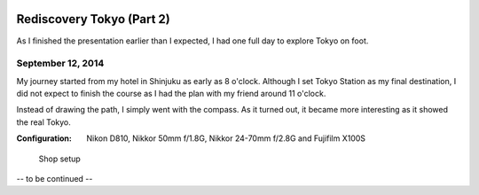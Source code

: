 .. image:: https://farm4.staticflickr.com/3853/15310353291_5e992afff8_k_d.jpg

Rediscovery Tokyo (Part 2)
##########################

As I finished the presentation earlier than I expected, I had one full day
to explore Tokyo on foot.

September 12, 2014
==================

My journey started from my hotel in Shinjuku as early as 8 o'clock. Although
I set Tokyo Station as my final destination, I did not expect to finish the
course as I had the plan with my friend around 11 o'clock.

Instead of drawing the path, I simply went with the compass. As it turned
out, it became more interesting as it showed the real Tokyo.

:Configuration: Nikon D810, Nikkor 50mm f/1.8G, Nikkor 24-70mm f/2.8G and Fujifilm X100S

.. figure:: https://farm6.staticflickr.com/5556/15313455175_4fe4e84b3e_z_d.jpg

    Shop setup

.. figure:: https://farm6.staticflickr.com/5594/15126888808_83d9b40d3a_z_d.jpg

.. figure:: https://farm4.staticflickr.com/3856/15126944727_b224cf1bb1_z_d.jpg

.. figure:: https://farm6.staticflickr.com/5589/15313461875_9481b5c754_z_d.jpg

.. figure:: https://farm4.staticflickr.com/3851/15126748450_842e678668_z_d.jpg

.. figure:: https://farm4.staticflickr.com/3901/15126723000_073de4a759_z_d.jpg

-- to be continued --